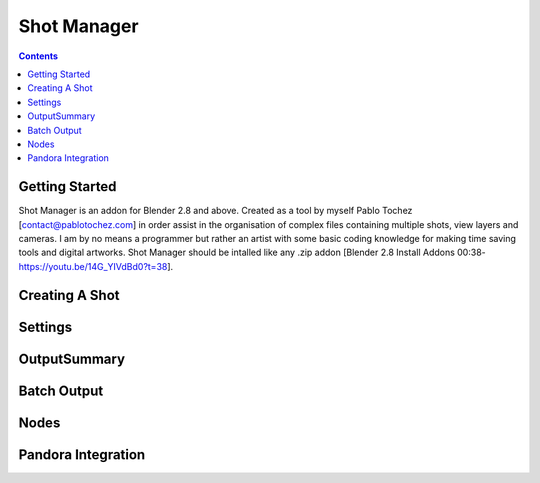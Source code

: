 Shot Manager
=============

.. contents::

Getting Started
---------------
Shot Manager is an addon for Blender 2.8 and above. Created as a  tool by myself Pablo Tochez [contact@pablotochez.com]  in order assist in the organisation of complex files containing multiple shots, view layers and cameras. I am by no means a programmer but rather an artist with some basic coding knowledge for making  time saving tools and digital artworks.
Shot Manager should be intalled like any .zip addon [Blender 2.8 Install Addons 00:38-https://youtu.be/14G_YIVdBd0?t=38].


Creating A Shot
---------------


Settings
--------

OutputSummary
-------------

Batch Output
------------

Nodes
-----

Pandora Integration
-------------------
